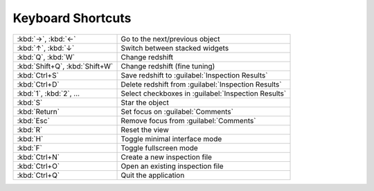 Keyboard Shortcuts
==================

.. list-table::
    :widths: auto

    * - :kbd:`→`, :kbd:`←`
      - Go to the next/previous object
    * - :kbd:`↑`, :kbd:`↓`
      - Switch between stacked widgets
    * - :kbd:`Q`, :kbd:`W`
      - Change redshift
    * - :kbd:`Shift+Q`, :kbd:`Shift+W`
      - Change redshift (fine tuning)
    * - :kbd:`Ctrl+S`
      - Save redshift to :guilabel:`Inspection Results`
    * - :kbd:`Ctrl+D`
      - Delete redshift from :guilabel:`Inspection Results`
    * - :kbd:`1`, :kbd:`2`, ...
      - Select checkboxes in :guilabel:`Inspection Results`
    * - :kbd:`S`
      - Star the object
    * - :kbd:`Return`
      - Set focus on :guilabel:`Comments`
    * - :kbd:`Esc`
      - Remove focus from :guilabel:`Comments`
    * - :kbd:`R`
      - Reset the view
    * - :kbd:`H`
      - Toggle minimal interface mode
    * - :kbd:`F`
      - Toggle fullscreen mode
    * - :kbd:`Ctrl+N`
      - Create a new inspection file
    * - :kbd:`Ctrl+O`
      - Open an existing inspection file
    * - :kbd:`Ctrl+Q`
      - Quit the application